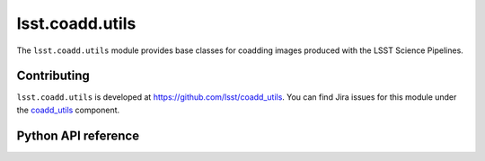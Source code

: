 .. py:currentmodule:: lsst.coadd.utils

.. _lsst.coadd.utils:

################
lsst.coadd.utils
################

The ``lsst.coadd.utils`` module provides base classes for coadding images produced with the LSST Science Pipelines.

.. _lsst.coadd.utils-contributing:

Contributing
============

``lsst.coadd.utils`` is developed at https://github.com/lsst/coadd_utils.
You can find Jira issues for this module under the `coadd_utils <https://jira.lsstcorp.org/issues/?jql=project%20%3D%20DM%20AND%20component%20%3D%20coadd_utils>`_ component.

.. _lsst.coadd.utils-pyapi:

Python API reference
====================

.. .. automodapi:: lsst.coadd.utils
